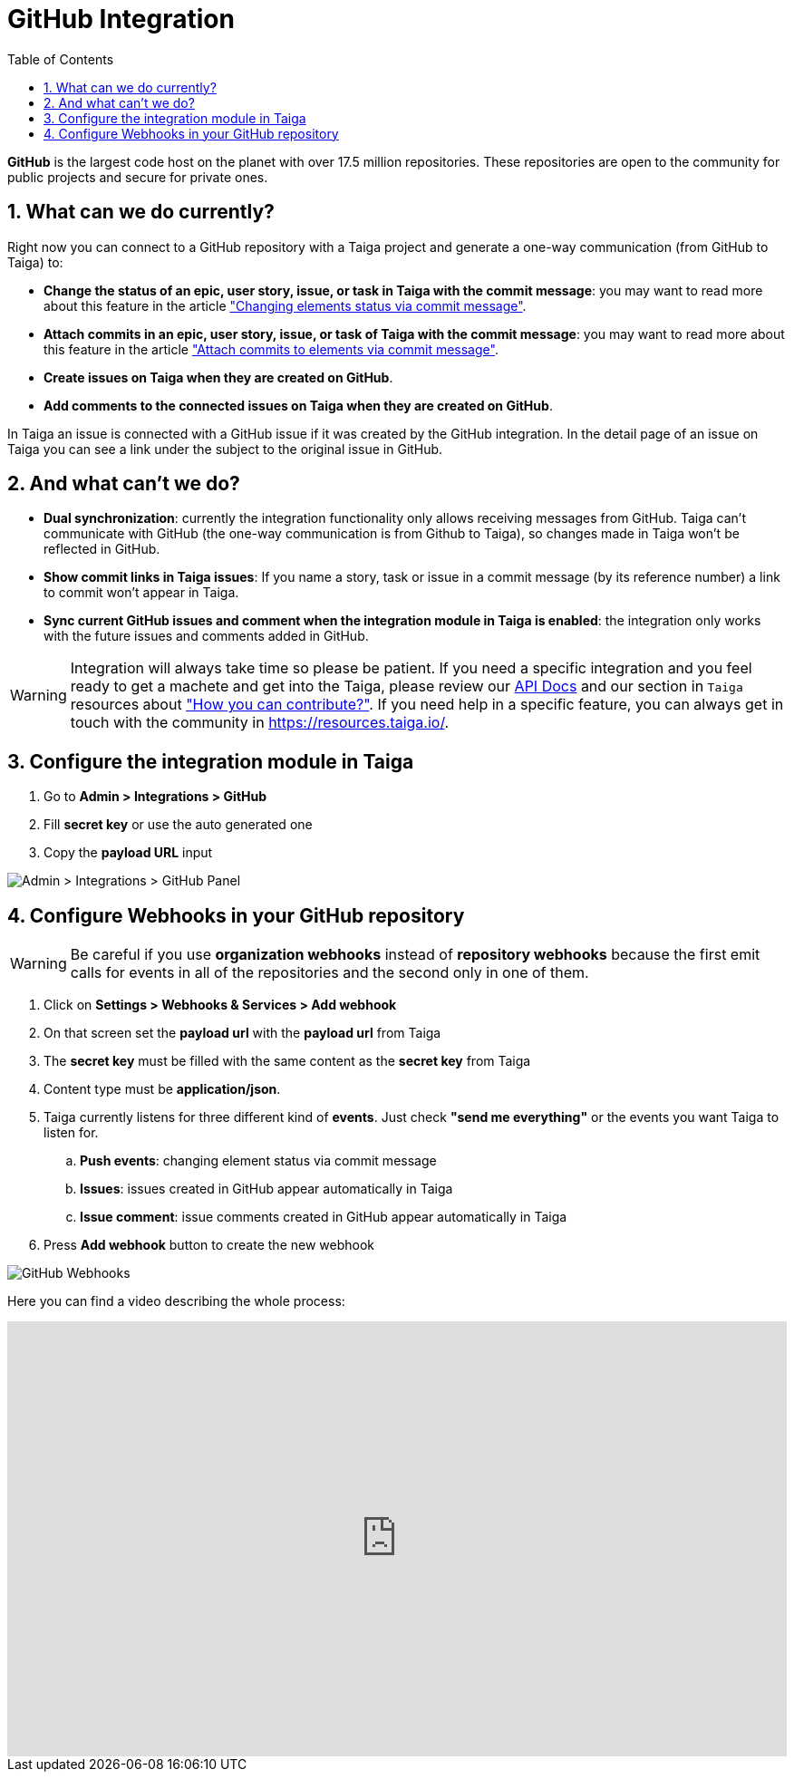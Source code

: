 = GitHub Integration
:toc: left
:numbered:
:source-highlighter: pygments
:pygments-style: friendly

*GitHub* is the largest code host on the planet with over 17.5 million repositories. These repositories are open to the community for public projects and secure for private ones.

== What can we do currently?

Right now you can connect to a GitHub repository with a Taiga project and generate a one-way communication (from GitHub to Taiga) to:

- *Change the status of an epic, user story, issue, or task in Taiga with the commit message*: you may want to read more about this feature in the article link:changing-elements-status-via-commit-message.html["Changing elements status via commit message"].
- *Attach commits in an epic, user story, issue, or task of Taiga with the commit message*: you may want to read more about this feature in the article link:attach-commits-to-elements-via-commit-message.html["Attach commits to elements via commit message"].
- *Create issues on Taiga when they are created on GitHub*.
- *Add comments to the connected issues on Taiga when they are created on GitHub*.

In Taiga an issue is connected with a GitHub issue if it was created by the GitHub integration. In the detail page of an issue on Taiga you can see a link under the subject to the original issue in GitHub.


== And what can't we do?

- *Dual synchronization*: currently the integration functionality only allows receiving messages from GitHub. Taiga can't communicate with GitHub (the one-way communication is from Github to Taiga), so changes made in Taiga won't be reflected in GitHub.
- *Show commit links in Taiga issues*: If you name a story, task or issue in a commit message (by its reference number) a link to commit won't appear in Taiga.
- *Sync current GitHub issues and comment when the integration module in Taiga is enabled*: the integration only works with the future issues and comments added in GitHub.

[WARNING]
====
Integration will always take time so please be patient. If you need a specific integration and you feel ready to get a machete and get into the Taiga, please review our link:http://taigaio.github.io/taiga-doc/dist/api.html[API Docs] and our section in `Taiga` resources about link:https://resources.taiga.io/contributions/["How you can contribute?"].
If you need help in a specific feature, you can always get in touch with the community in link:https://resources.taiga.io/[https://resources.taiga.io/].
====


== Configure the integration module in Taiga

. Go to *Admin > Integrations > GitHub*
. Fill *secret key* or use the auto generated one
. Copy the *payload URL* input

image::imgs/github_in_taiga.png[Admin > Integrations > GitHub Panel]


== Configure Webhooks in your GitHub repository

[WARNING]
====
Be careful if you use *organization webhooks* instead of *repository webhooks* because the first emit calls for events in all of the repositories and the second only in one of them.
====

. Click on *Settings > Webhooks & Services > Add webhook*
. On that screen set the *payload url* with the *payload url* from Taiga
. The *secret key* must be filled with the same content as the *secret key* from Taiga
. Content type must be *application/json*.
. Taiga currently listens for three different kind of *events*. Just check *"send me everything"* or the events you want Taiga to listen for.
.. *Push events*: changing element status via commit message
.. *Issues*: issues created in GitHub appear automatically in Taiga
.. *Issue comment*: issue comments created in GitHub appear automatically in Taiga
. Press *Add webhook* button to create the new webhook

image::imgs/github_webhook.png[GitHub Webhooks]

Here you can find a video describing the whole process:

video::KwrwpDsGt78[youtube, height=480, width=100%]

